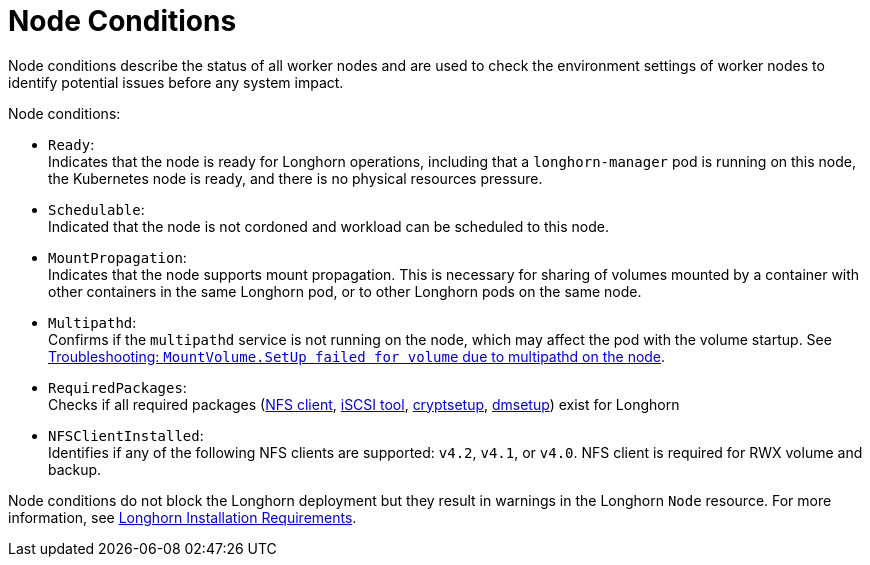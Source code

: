 = Node Conditions
:current-version: {page-component-version}

Node conditions describe the status of all worker nodes and are used to check the environment settings of worker nodes to identify potential issues before any system impact.

Node conditions:

* `Ready`: +
Indicates that the node is ready for Longhorn operations, including that a `longhorn-manager` pod is running on this node, the Kubernetes node is ready, and there is no physical resources pressure.
* `Schedulable`: +
Indicated that the node is not cordoned and workload can be scheduled to this node.
* `MountPropagation`: +
Indicates that the node supports mount propagation. This is necessary for sharing of volumes mounted by a container with other containers in the same Longhorn pod, or to other Longhorn pods on the same node.
* `Multipathd`: +
Confirms if the `multipathd` service is not running on the node, which may affect the pod with the volume startup. See xref:/home/jhk/projects/suse/longhorn-product-docs/modules/kb/troubleshooting-volume-with-multipath.adoc[Troubleshooting: `MountVolume.SetUp failed for volume` due to multipathd on the node].
* `RequiredPackages`: +
Checks if all required packages (xref:deploy/install/index.adoc#installing-nfsv4-client[NFS client], xref:deploy/install/index.adoc#installing-open-iscsi[iSCSI tool], xref:deploy/install/index.adoc#installing-cryptsetup-and-luks[cryptsetup], xref:deploy/install/index.adoc#_installing_device_mapper_userspace_tool[dmsetup]) exist for Longhorn
* `NFSClientInstalled`: +
Identifies if any of the following NFS clients are supported: `v4.2`, `v4.1`, or `v4.0`. NFS client is required for RWX volume and backup.

Node conditions do not block the Longhorn deployment but they result in warnings in the Longhorn `Node` resource.
For more information, see xref:deploy/install/index.adoc#_installation_requirements[Longhorn Installation Requirements].
